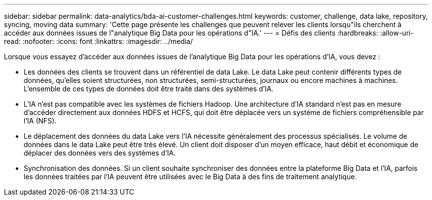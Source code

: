 ---
sidebar: sidebar 
permalink: data-analytics/bda-ai-customer-challenges.html 
keywords: customer, challenge, data lake, repository, syncing, moving data 
summary: 'Cette page présente les challenges que peuvent relever les clients lorsqu"ils cherchent à accéder aux données issues de l"analytique Big Data pour les opérations d"IA.' 
---
= Défis des clients
:hardbreaks:
:allow-uri-read: 
:nofooter: 
:icons: font
:linkattrs: 
:imagesdir: ../media/


[role="lead"]
Lorsque vous essayez d'accéder aux données issues de l'analytique Big Data pour les opérations d'IA, vous devez :

* Les données des clients se trouvent dans un référentiel de data Lake. Le data Lake peut contenir différents types de données, qu'elles soient structurées, non structurées, semi-structurées, journaux ou encore machines à machines. L'ensemble de ces types de données doit être traité dans des systèmes d'IA.
* L'IA n'est pas compatible avec les systèmes de fichiers Hadoop. Une architecture d'IA standard n'est pas en mesure d'accéder directement aux données HDFS et HCFS, qui doit être déplacée vers un système de fichiers compréhensible par l'IA (NFS).
* Le déplacement des données du data Lake vers l'IA nécessite généralement des processus spécialisés. Le volume de données dans le data Lake peut être très élevé. Un client doit disposer d'un moyen efficace, haut débit et économique de déplacer des données vers des systèmes d'IA.
* Synchronisation des données. Si un client souhaite synchroniser des données entre la plateforme Big Data et l'IA, parfois les données traitées par l'IA peuvent être utilisées avec le Big Data à des fins de traitement analytique.


